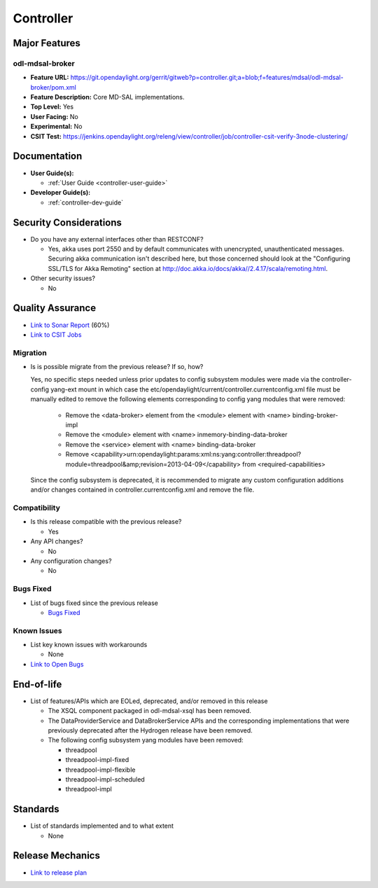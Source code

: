 ==========
Controller
==========

Major Features
==============

odl-mdsal-broker
----------------

* **Feature URL:** https://git.opendaylight.org/gerrit/gitweb?p=controller.git;a=blob;f=features/mdsal/odl-mdsal-broker/pom.xml
* **Feature Description:**  Core MD-SAL implementations.
* **Top Level:** Yes
* **User Facing:** No
* **Experimental:** No
* **CSIT Test:** https://jenkins.opendaylight.org/releng/view/controller/job/controller-csit-verify-3node-clustering/

Documentation
=============

* **User Guide(s):**

  * :ref:`User Guide <controller-user-guide>`

* **Developer Guide(s):**

  * :ref:`controller-dev-guide`

Security Considerations
=======================

* Do you have any external interfaces other than RESTCONF?

  * Yes, akka uses port 2550 and by default communicates with unencrypted, unauthenticated messages. Securing akka communication isn't described here, but those concerned should look at the "Configuring SSL/TLS for Akka Remoting" section at http://doc.akka.io/docs/akka//2.4.17/scala/remoting.html.

* Other security issues?

  * No

Quality Assurance
=================

* `Link to Sonar Report <https://jenkins.opendaylight.org/releng/view/controller/job/controller-sonar/>`_ (60%)
* `Link to CSIT Jobs <https://jenkins.opendaylight.org/releng/view/controller/>`_

Migration
---------

* Is is possible migrate from the previous release? If so, how?

  Yes, no specific steps needed unless prior updates to config subsystem modules
  were made via the controller-config yang-ext mount in which case the
  etc/opendaylight/current/controller.currentconfig.xml file must be manually
  edited to remove the following elements corresponding to config yang modules
  that were removed:

    * Remove the <data-broker> element from the <module> element with
      <name> binding-broker-impl
    * Remove the <module> element with <name> inmemory-binding-data-broker
    * Remove the <service> element with <name> binding-data-broker
    * Remove <capability>urn:opendaylight:params:xml:ns:yang:controller:threadpool?module=threadpool&amp;revision=2013-04-09</capability> from <required-capabilities>

  Since the config subsystem is deprecated, it is recommended to migrate any custom
  configuration additions and/or changes contained in controller.currentconfig.xml
  and remove the file.

Compatibility
-------------

* Is this release compatible with the previous release?

  * Yes

* Any API changes?

  * No

* Any configuration changes?

  * No

Bugs Fixed
----------

* List of bugs fixed since the previous release

  * `Bugs Fixed <https://bugs.opendaylight.org/buglist.cgi?chfieldfrom=2016-08-9&chfieldto=2017-05-25&list_id=78854&product=controller&query_format=advanced&resolution=FIXED>`_

Known Issues
------------

* List key known issues with workarounds

  * None

* `Link to Open Bugs <https://bugs.opendaylight.org/buglist.cgi?bug_status=__open__&chfieldfrom=2016-08-9&chfieldto=2017-05-25&list_id=78855&product=controller&query_format=advanced>`_

End-of-life
===========

* List of features/APIs which are EOLed, deprecated, and/or removed in this
  release

  * The XSQL component packaged in odl-mdsal-xsql has been removed.

  * The DataProviderService and DataBrokerService APIs and the corresponding
    implementations that were previously deprecated after the Hydrogen release
    have been removed.

  * The following config subsystem yang modules have been removed:

    * threadpool
    * threadpool-impl-fixed
    * threadpool-impl-flexible
    * threadpool-impl-scheduled
    * threadpool-impl

Standards
=========

* List of standards implemented and to what extent

  * None

Release Mechanics
=================

* `Link to release plan <https://wiki.opendaylight.org/view/OpenDaylight_Controller:Carbon:Release_Plan>`_

